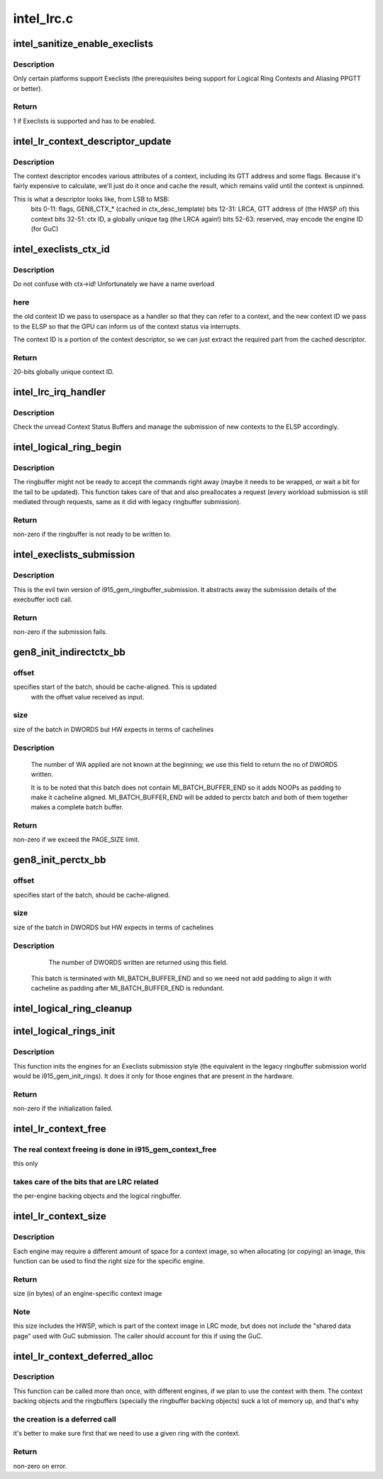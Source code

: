 .. -*- coding: utf-8; mode: rst -*-

===========
intel_lrc.c
===========



.. _xref_intel_sanitize_enable_execlists:

intel_sanitize_enable_execlists
===============================

.. c:function:: int intel_sanitize_enable_execlists (struct drm_device * dev, int enable_execlists)

    sanitize i915.enable_execlists

    :param struct drm_device * dev:
        DRM device.

    :param int enable_execlists:
        value of i915.enable_execlists module parameter.



Description
-----------

Only certain platforms support Execlists (the prerequisites being
support for Logical Ring Contexts and Aliasing PPGTT or better).



Return
------

1 if Execlists is supported and has to be enabled.




.. _xref_intel_lr_context_descriptor_update:

intel_lr_context_descriptor_update
==================================

.. c:function:: void intel_lr_context_descriptor_update (struct intel_context * ctx, struct intel_engine_cs * ring)

    calculate \\\amp; cache the descriptor descriptor for a pinned context

    :param struct intel_context * ctx:
        Context to work on

    :param struct intel_engine_cs * ring:
        Engine the descriptor will be used with



Description
-----------

The context descriptor encodes various attributes of a context,
including its GTT address and some flags. Because it's fairly
expensive to calculate, we'll just do it once and cache the result,
which remains valid until the context is unpinned.


This is what a descriptor looks like, from LSB to MSB:
   bits 0-11:    flags, GEN8_CTX_* (cached in ctx_desc_template)
   bits 12-31:    LRCA, GTT address of (the HWSP of) this context
   bits 32-51:    ctx ID, a globally unique tag (the LRCA again!)
   bits 52-63:    reserved, may encode the engine ID (for GuC)




.. _xref_intel_execlists_ctx_id:

intel_execlists_ctx_id
======================

.. c:function:: u32 intel_execlists_ctx_id (struct intel_context * ctx, struct intel_engine_cs * ring)

    get the Execlists Context ID

    :param struct intel_context * ctx:
        Context to get the ID for

    :param struct intel_engine_cs * ring:
        Engine to get the ID for



Description
-----------

Do not confuse with ctx->id! Unfortunately we have a name overload



here
----

the old context ID we pass to userspace as a handler so that
they can refer to a context, and the new context ID we pass to the
ELSP so that the GPU can inform us of the context status via
interrupts.


The context ID is a portion of the context descriptor, so we can
just extract the required part from the cached descriptor.



Return
------

20-bits globally unique context ID.




.. _xref_intel_lrc_irq_handler:

intel_lrc_irq_handler
=====================

.. c:function:: void intel_lrc_irq_handler (struct intel_engine_cs * ring)

    handle Context Switch interrupts

    :param struct intel_engine_cs * ring:
        Engine Command Streamer to handle.



Description
-----------

Check the unread Context Status Buffers and manage the submission of new
contexts to the ELSP accordingly.




.. _xref_intel_logical_ring_begin:

intel_logical_ring_begin
========================

.. c:function:: int intel_logical_ring_begin (struct drm_i915_gem_request * req, int num_dwords)

    prepare the logical ringbuffer to accept some commands

    :param struct drm_i915_gem_request * req:
        The request to start some new work for

    :param int num_dwords:
        number of DWORDs that we plan to write to the ringbuffer.



Description
-----------

The ringbuffer might not be ready to accept the commands right away (maybe it needs to
be wrapped, or wait a bit for the tail to be updated). This function takes care of that
and also preallocates a request (every workload submission is still mediated through
requests, same as it did with legacy ringbuffer submission).



Return
------

non-zero if the ringbuffer is not ready to be written to.




.. _xref_intel_execlists_submission:

intel_execlists_submission
==========================

.. c:function:: int intel_execlists_submission (struct i915_execbuffer_params * params, struct drm_i915_gem_execbuffer2 * args, struct list_head * vmas)

    submit a batchbuffer for execution, Execlists style

    :param struct i915_execbuffer_params * params:

        _undescribed_

    :param struct drm_i915_gem_execbuffer2 * args:
        execbuffer call arguments.

    :param struct list_head * vmas:
        list of vmas.



Description
-----------

This is the evil twin version of i915_gem_ringbuffer_submission. It abstracts
away the submission details of the execbuffer ioctl call.



Return
------

non-zero if the submission fails.




.. _xref_gen8_init_indirectctx_bb:

gen8_init_indirectctx_bb
========================

.. c:function:: int gen8_init_indirectctx_bb (struct intel_engine_cs * ring, struct i915_wa_ctx_bb * wa_ctx, uint32_t *const batch, uint32_t * offset)

    initialize indirect ctx batch with WA

    :param struct intel_engine_cs * ring:
        only applicable for RCS

    :param struct i915_wa_ctx_bb * wa_ctx:
        structure representing wa_ctx

    :param uint32_t *const batch:
        page in which WA are loaded

    :param uint32_t * offset:
        This field specifies the start of the batch, it should be
         cache-aligned otherwise it is adjusted accordingly.
         Typically we only have one indirect_ctx and per_ctx batch buffer which are
         initialized at the beginning and shared across all contexts but this field
         helps us to have multiple batches at different offsets and select them based
         on a criteria. At the moment this batch always start at the beginning of the page
         and at this point we don't have multiple wa_ctx batch buffers.



offset
------

specifies start of the batch, should be cache-aligned. This is updated
   with the offset value received as input.



size
----

size of the batch in DWORDS but HW expects in terms of cachelines



Description
-----------

 The number of WA applied are not known at the beginning; we use this field
 to return the no of DWORDS written.


 It is to be noted that this batch does not contain MI_BATCH_BUFFER_END
 so it adds NOOPs as padding to make it cacheline aligned.
 MI_BATCH_BUFFER_END will be added to perctx batch and both of them together
 makes a complete batch buffer.



Return
------

non-zero if we exceed the PAGE_SIZE limit.




.. _xref_gen8_init_perctx_bb:

gen8_init_perctx_bb
===================

.. c:function:: int gen8_init_perctx_bb (struct intel_engine_cs * ring, struct i915_wa_ctx_bb * wa_ctx, uint32_t *const batch, uint32_t * offset)

    initialize per ctx batch with WA

    :param struct intel_engine_cs * ring:
        only applicable for RCS

    :param struct i915_wa_ctx_bb * wa_ctx:
        structure representing wa_ctx

    :param uint32_t *const batch:
        page in which WA are loaded

    :param uint32_t * offset:
        This field specifies the start of this batch.
          This batch is started immediately after indirect_ctx batch. Since we ensure
          that indirect_ctx ends on a cacheline this batch is aligned automatically.



offset
------

specifies start of the batch, should be cache-aligned.



size
----

size of the batch in DWORDS but HW expects in terms of cachelines



Description
-----------

  The number of DWORDS written are returned using this field.


 This batch is terminated with MI_BATCH_BUFFER_END and so we need not add padding
 to align it with cacheline as padding after MI_BATCH_BUFFER_END is redundant.




.. _xref_intel_logical_ring_cleanup:

intel_logical_ring_cleanup
==========================

.. c:function:: void intel_logical_ring_cleanup (struct intel_engine_cs * ring)

    deallocate the Engine Command Streamer

    :param struct intel_engine_cs * ring:
        Engine Command Streamer.




.. _xref_intel_logical_rings_init:

intel_logical_rings_init
========================

.. c:function:: int intel_logical_rings_init (struct drm_device * dev)

    allocate, populate and init the Engine Command Streamers

    :param struct drm_device * dev:
        DRM device.



Description
-----------

This function inits the engines for an Execlists submission style (the equivalent in the
legacy ringbuffer submission world would be i915_gem_init_rings). It does it only for
those engines that are present in the hardware.



Return
------

non-zero if the initialization failed.




.. _xref_intel_lr_context_free:

intel_lr_context_free
=====================

.. c:function:: void intel_lr_context_free (struct intel_context * ctx)

    free the LRC specific bits of a context

    :param struct intel_context * ctx:
        the LR context to free.



The real context freeing is done in i915_gem_context_free
---------------------------------------------------------

this only



takes care of the bits that are LRC related
-------------------------------------------

the per-engine backing
objects and the logical ringbuffer.




.. _xref_intel_lr_context_size:

intel_lr_context_size
=====================

.. c:function:: uint32_t intel_lr_context_size (struct intel_engine_cs * ring)

    return the size of the context for an engine

    :param struct intel_engine_cs * ring:
        which engine to find the context size for



Description
-----------

Each engine may require a different amount of space for a context image,
so when allocating (or copying) an image, this function can be used to
find the right size for the specific engine.



Return
------

size (in bytes) of an engine-specific context image



Note
----

this size includes the HWSP, which is part of the context image
in LRC mode, but does not include the "shared data page" used with
GuC submission. The caller should account for this if using the GuC.




.. _xref_intel_lr_context_deferred_alloc:

intel_lr_context_deferred_alloc
===============================

.. c:function:: int intel_lr_context_deferred_alloc (struct intel_context * ctx, struct intel_engine_cs * ring)

    create the LRC specific bits of a context

    :param struct intel_context * ctx:
        LR context to create.

    :param struct intel_engine_cs * ring:
        engine to be used with the context.



Description
-----------

This function can be called more than once, with different engines, if we plan
to use the context with them. The context backing objects and the ringbuffers
(specially the ringbuffer backing objects) suck a lot of memory up, and that's why



the creation is a deferred call
-------------------------------

it's better to make sure first that we need to use
a given ring with the context.



Return
------

non-zero on error.



